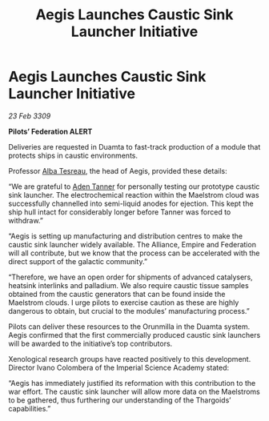 :PROPERTIES:
:ID:       fa631d2a-48f5-432f-a0d4-4d04fb4da8b7
:END:
#+title: Aegis Launches Caustic Sink Launcher Initiative
#+filetags: :Empire:Federation:Alliance:Thargoid:galnet:

* Aegis Launches Caustic Sink Launcher Initiative

/23 Feb 3309/

*Pilots’ Federation ALERT* 

Deliveries are requested in Duamta to fast-track production of a module that protects ships in caustic environments. 

Professor [[id:c2623368-19b0-4995-9e35-b8f54f741a53][Alba Tesreau]], the head of Aegis, provided these details: 

“We are grateful to [[id:7bca1ccd-649e-438a-ae56-fb8ca34e6440][Aden Tanner]] for personally testing our prototype caustic sink launcher. The electrochemical reaction within the Maelstrom cloud was successfully channelled into semi-liquid anodes for ejection. This kept the ship hull intact for considerably longer before Tanner was forced to withdraw.” 

“Aegis is setting up manufacturing and distribution centres to make the caustic sink launcher widely available. The Alliance, Empire and Federation will all contribute, but we know that the process can be accelerated with the direct support of the galactic community.” 

“Therefore, we have an open order for shipments of advanced catalysers, heatsink interlinks and palladium. We also require caustic tissue samples obtained from the caustic generators that can be found inside the Maelstrom clouds. I urge pilots to exercise caution as these are highly dangerous to obtain, but crucial to the modules’ manufacturing process.” 

Pilots can deliver these resources to the Orunmilla in the Duamta system. Aegis confirmed that the first commercially produced caustic sink launchers will be awarded to the initiative’s top contributors. 

Xenological research groups have reacted positively to this development. Director Ivano Colombera of the Imperial Science Academy stated: 

“Aegis has immediately justified its reformation with this contribution to the war effort. The caustic sink launcher will allow more data on the Maelstroms to be gathered, thus furthering our understanding of the Thargoids’ capabilities.”
